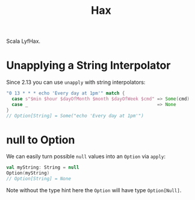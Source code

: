 #+TITLE: Hax

Scala LyfHax.

* Unapplying a String Interpolator

Since 2.13 you can use ~unapply~ with string interpolators:

#+begin_src scala
"0 13 * * * echo 'Every day at 1pm'" match {
  case s"$min $hour $dayOfMonth $month $dayOfWeek $cmd" => Some(cmd)
  case _                                                => None
}
// Option[String] = Some("echo 'Every day at 1pm'")
#+end_src

* null to Option

We can easily turn possible ~null~ values into an ~Option~ via ~apply~:

#+begin_src scala
val myString: String = null
Option(myString)
// Option[String] = None
#+end_src

Note without the type hint here the ~Option~ will have type ~Option[Null]~.

